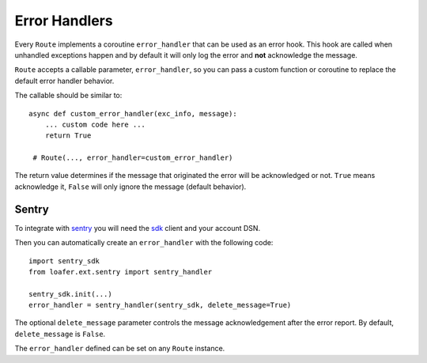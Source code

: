 Error Handlers
--------------

Every ``Route`` implements a coroutine ``error_handler`` that can be used as an error hook.
This hook are called when unhandled exceptions happen and by default it will only log the
error and **not** acknowledge the message.

``Route`` accepts a callable parameter, ``error_handler``, so you can pass a custom function or
coroutine to replace the default error handler behavior.

The callable should be similar to::

    async def custom_error_handler(exc_info, message):
        ... custom code here ...
        return True

     # Route(..., error_handler=custom_error_handler)


The return value determines if the message that originated the error will be acknowledged or not.
``True`` means acknowledge it, ``False`` will only ignore the message (default behavior).


Sentry
~~~~~~


To integrate with `sentry`_ you will need the `sdk`_ client and your account DSN.

Then you can automatically create an ``error_handler`` with the following code::

    import sentry_sdk
    from loafer.ext.sentry import sentry_handler

    sentry_sdk.init(...)
    error_handler = sentry_handler(sentry_sdk, delete_message=True)


The optional ``delete_message`` parameter controls the message acknowledgement
after the error report. By default, ``delete_message`` is ``False``.

The ``error_handler`` defined can be set on any ``Route`` instance.

.. _sentry: https://sentry.io/
.. _sdk: https://github.com/getsentry/sentry-python
